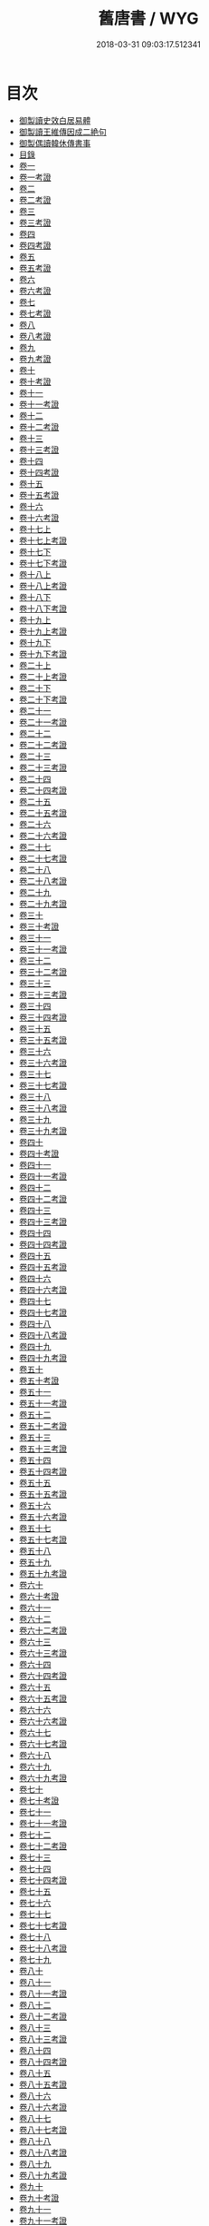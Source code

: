 #+TITLE: 舊唐書 / WYG
#+DATE: 2018-03-31 09:03:17.512341
* 目次
 - [[file:KR2a0026_000.txt::000-1b][御製讀史效白居易體]]
 - [[file:KR2a0026_000.txt::000-2a][御製讀王維傳因成二絶句]]
 - [[file:KR2a0026_000.txt::000-3a][御製偶讀韓休傳書事]]
 - [[file:KR2a0026_000.txt::000-4a][目錄]]
 - [[file:KR2a0026_001.txt::001-1a][卷一]]
 - [[file:KR2a0026_001.txt::001-22a][卷一考證]]
 - [[file:KR2a0026_002.txt::002-1a][卷二]]
 - [[file:KR2a0026_002.txt::002-23a][卷二考證]]
 - [[file:KR2a0026_003.txt::003-1a][卷三]]
 - [[file:KR2a0026_003.txt::003-27a][卷三考證]]
 - [[file:KR2a0026_004.txt::004-1a][卷四]]
 - [[file:KR2a0026_004.txt::004-26a][卷四考證]]
 - [[file:KR2a0026_005.txt::005-1a][卷五]]
 - [[file:KR2a0026_005.txt::005-27a][卷五考證]]
 - [[file:KR2a0026_006.txt::006-1a][卷六]]
 - [[file:KR2a0026_006.txt::006-21a][卷六考證]]
 - [[file:KR2a0026_007.txt::007-1a][卷七]]
 - [[file:KR2a0026_007.txt::007-37a][卷七考證]]
 - [[file:KR2a0026_008.txt::008-1a][卷八]]
 - [[file:KR2a0026_008.txt::008-46a][卷八考證]]
 - [[file:KR2a0026_009.txt::009-1a][卷九]]
 - [[file:KR2a0026_009.txt::009-36a][卷九考證]]
 - [[file:KR2a0026_010.txt::010-1a][卷十]]
 - [[file:KR2a0026_010.txt::010-35a][卷十考證]]
 - [[file:KR2a0026_011.txt::011-1a][卷十一]]
 - [[file:KR2a0026_011.txt::011-62a][卷十一考證]]
 - [[file:KR2a0026_012.txt::012-1a][卷十二]]
 - [[file:KR2a0026_012.txt::012-55a][卷十二考證]]
 - [[file:KR2a0026_013.txt::013-1a][卷十三]]
 - [[file:KR2a0026_013.txt::013-49a][卷十三考證]]
 - [[file:KR2a0026_014.txt::014-1a][卷十四]]
 - [[file:KR2a0026_014.txt::014-47a][卷十四考證]]
 - [[file:KR2a0026_015.txt::015-1a][卷十五]]
 - [[file:KR2a0026_015.txt::015-44a][卷十五考證]]
 - [[file:KR2a0026_016.txt::016-1a][卷十六]]
 - [[file:KR2a0026_016.txt::016-44a][卷十六考證]]
 - [[file:KR2a0026_017.txt::017-1a][卷十七上]]
 - [[file:KR2a0026_017.txt::017-38a][卷十七上考證]]
 - [[file:KR2a0026_017.txt::017-40a][卷十七下]]
 - [[file:KR2a0026_017.txt::017-101a][卷十七下考證]]
 - [[file:KR2a0026_018.txt::018-1a][卷十八上]]
 - [[file:KR2a0026_018.txt::018-39a][卷十八上考證]]
 - [[file:KR2a0026_018.txt::018-40a][卷十八下]]
 - [[file:KR2a0026_018.txt::018-83a][卷十八下考證]]
 - [[file:KR2a0026_019.txt::019-1a][卷十九上]]
 - [[file:KR2a0026_019.txt::019-49a][卷十九上考證]]
 - [[file:KR2a0026_019.txt::019-52a][卷十九下]]
 - [[file:KR2a0026_019.txt::019-105a][卷十九下考證]]
 - [[file:KR2a0026_020.txt::020-1a][卷二十上]]
 - [[file:KR2a0026_020.txt::020-66a][卷二十上考證]]
 - [[file:KR2a0026_020.txt::020-68a][卷二十下]]
 - [[file:KR2a0026_020.txt::020-108a][卷二十下考證]]
 - [[file:KR2a0026_021.txt::021-1a][卷二十一]]
 - [[file:KR2a0026_021.txt::021-40a][卷二十一考證]]
 - [[file:KR2a0026_022.txt::022-1a][卷二十二]]
 - [[file:KR2a0026_022.txt::022-37a][卷二十二考證]]
 - [[file:KR2a0026_023.txt::023-1a][卷二十三]]
 - [[file:KR2a0026_023.txt::023-31a][卷二十三考證]]
 - [[file:KR2a0026_024.txt::024-1a][卷二十四]]
 - [[file:KR2a0026_024.txt::024-37a][卷二十四考證]]
 - [[file:KR2a0026_025.txt::025-1a][卷二十五]]
 - [[file:KR2a0026_025.txt::025-44a][卷二十五考證]]
 - [[file:KR2a0026_026.txt::026-1a][卷二十六]]
 - [[file:KR2a0026_026.txt::026-44a][卷二十六考證]]
 - [[file:KR2a0026_027.txt::027-1a][卷二十七]]
 - [[file:KR2a0026_027.txt::027-24a][卷二十七考證]]
 - [[file:KR2a0026_028.txt::028-1a][卷二十八]]
 - [[file:KR2a0026_028.txt::028-22a][卷二十八考證]]
 - [[file:KR2a0026_029.txt::029-1a][卷二十九]]
 - [[file:KR2a0026_029.txt::029-31a][卷二十九考證]]
 - [[file:KR2a0026_030.txt::030-1a][卷三十]]
 - [[file:KR2a0026_030.txt::030-47a][卷三十考證]]
 - [[file:KR2a0026_031.txt::031-1a][卷三十一]]
 - [[file:KR2a0026_031.txt::031-27a][卷三十一考證]]
 - [[file:KR2a0026_032.txt::032-1a][卷三十二]]
 - [[file:KR2a0026_032.txt::032-24a][卷三十二考證]]
 - [[file:KR2a0026_033.txt::033-1a][卷三十三]]
 - [[file:KR2a0026_033.txt::033-51a][卷三十三考證]]
 - [[file:KR2a0026_034.txt::034-1a][卷三十四]]
 - [[file:KR2a0026_034.txt::034-112a][卷三十四考證]]
 - [[file:KR2a0026_035.txt::035-1a][卷三十五]]
 - [[file:KR2a0026_035.txt::035-20a][卷三十五考證]]
 - [[file:KR2a0026_036.txt::036-1a][卷三十六]]
 - [[file:KR2a0026_036.txt::036-34a][卷三十六考證]]
 - [[file:KR2a0026_037.txt::037-1a][卷三十七]]
 - [[file:KR2a0026_037.txt::037-40a][卷三十七考證]]
 - [[file:KR2a0026_038.txt::038-1a][卷三十八]]
 - [[file:KR2a0026_038.txt::038-81a][卷三十八考證]]
 - [[file:KR2a0026_039.txt::039-1a][卷三十九]]
 - [[file:KR2a0026_039.txt::039-101a][卷三十九考證]]
 - [[file:KR2a0026_040.txt::040-1a][卷四十]]
 - [[file:KR2a0026_040.txt::040-91a][卷四十考證]]
 - [[file:KR2a0026_041.txt::041-1a][卷四十一]]
 - [[file:KR2a0026_041.txt::041-112a][卷四十一考證]]
 - [[file:KR2a0026_042.txt::042-1a][卷四十二]]
 - [[file:KR2a0026_042.txt::042-36a][卷四十二考證]]
 - [[file:KR2a0026_043.txt::043-1a][卷四十三]]
 - [[file:KR2a0026_043.txt::043-106a][卷四十三考證]]
 - [[file:KR2a0026_044.txt::044-1a][卷四十四]]
 - [[file:KR2a0026_044.txt::044-74a][卷四十四考證]]
 - [[file:KR2a0026_045.txt::045-1a][卷四十五]]
 - [[file:KR2a0026_045.txt::045-35a][卷四十五考證]]
 - [[file:KR2a0026_046.txt::046-1a][卷四十六]]
 - [[file:KR2a0026_046.txt::046-59a][卷四十六考證]]
 - [[file:KR2a0026_047.txt::047-1a][卷四十七]]
 - [[file:KR2a0026_047.txt::047-59a][卷四十七考證]]
 - [[file:KR2a0026_048.txt::048-1a][卷四十八]]
 - [[file:KR2a0026_048.txt::048-35a][卷四十八考證]]
 - [[file:KR2a0026_049.txt::049-1a][卷四十九]]
 - [[file:KR2a0026_049.txt::049-24a][卷四十九考證]]
 - [[file:KR2a0026_050.txt::050-1a][卷五十]]
 - [[file:KR2a0026_050.txt::050-33a][卷五十考證]]
 - [[file:KR2a0026_051.txt::051-1a][卷五十一]]
 - [[file:KR2a0026_051.txt::051-28a][卷五十一考證]]
 - [[file:KR2a0026_052.txt::052-1a][卷五十二]]
 - [[file:KR2a0026_052.txt::052-28a][卷五十二考證]]
 - [[file:KR2a0026_053.txt::053-1a][卷五十三]]
 - [[file:KR2a0026_053.txt::053-26a][卷五十三考證]]
 - [[file:KR2a0026_054.txt::054-1a][卷五十四]]
 - [[file:KR2a0026_054.txt::054-24a][卷五十四考證]]
 - [[file:KR2a0026_055.txt::055-1a][卷五十五]]
 - [[file:KR2a0026_055.txt::055-23a][卷五十五考證]]
 - [[file:KR2a0026_056.txt::056-1a][卷五十六]]
 - [[file:KR2a0026_056.txt::056-28a][卷五十六考證]]
 - [[file:KR2a0026_057.txt::057-1a][卷五十七]]
 - [[file:KR2a0026_057.txt::057-24a][卷五十七考證]]
 - [[file:KR2a0026_058.txt::058-1a][卷五十八]]
 - [[file:KR2a0026_059.txt::059-1a][卷五十九]]
 - [[file:KR2a0026_059.txt::059-26a][卷五十九考證]]
 - [[file:KR2a0026_060.txt::060-1a][卷六十]]
 - [[file:KR2a0026_060.txt::060-26a][卷六十考證]]
 - [[file:KR2a0026_061.txt::061-1a][卷六十一]]
 - [[file:KR2a0026_062.txt::062-1a][卷六十二]]
 - [[file:KR2a0026_062.txt::062-26a][卷六十二考證]]
 - [[file:KR2a0026_063.txt::063-1a][卷六十三]]
 - [[file:KR2a0026_063.txt::063-22a][卷六十三考證]]
 - [[file:KR2a0026_064.txt::064-1a][卷六十四]]
 - [[file:KR2a0026_064.txt::064-33a][卷六十四考證]]
 - [[file:KR2a0026_065.txt::065-1a][卷六十五]]
 - [[file:KR2a0026_065.txt::065-73a][卷六十五考證]]
 - [[file:KR2a0026_066.txt::066-1a][卷六十六]]
 - [[file:KR2a0026_066.txt::066-20a][卷六十六考證]]
 - [[file:KR2a0026_067.txt::067-1a][卷六十七]]
 - [[file:KR2a0026_067.txt::067-26a][卷六十七考證]]
 - [[file:KR2a0026_068.txt::068-1a][卷六十八]]
 - [[file:KR2a0026_069.txt::069-1a][卷六十九]]
 - [[file:KR2a0026_069.txt::069-23a][卷六十九考證]]
 - [[file:KR2a0026_070.txt::070-1a][卷七十]]
 - [[file:KR2a0026_070.txt::070-23a][卷七十考證]]
 - [[file:KR2a0026_071.txt::071-1a][卷七十一]]
 - [[file:KR2a0026_071.txt::071-25a][卷七十一考證]]
 - [[file:KR2a0026_072.txt::072-1a][卷七十二]]
 - [[file:KR2a0026_072.txt::072-28a][卷七十二考證]]
 - [[file:KR2a0026_073.txt::073-1a][卷七十三]]
 - [[file:KR2a0026_074.txt::074-1a][卷七十四]]
 - [[file:KR2a0026_074.txt::074-26a][卷七十四考證]]
 - [[file:KR2a0026_075.txt::075-1a][卷七十五]]
 - [[file:KR2a0026_076.txt::076-1a][卷七十六]]
 - [[file:KR2a0026_077.txt::077-1a][卷七十七]]
 - [[file:KR2a0026_077.txt::077-30a][卷七十七考證]]
 - [[file:KR2a0026_078.txt::078-1a][卷七十八]]
 - [[file:KR2a0026_078.txt::078-21a][卷七十八考證]]
 - [[file:KR2a0026_079.txt::079-1a][卷七十九]]
 - [[file:KR2a0026_080.txt::080-1a][卷八十]]
 - [[file:KR2a0026_081.txt::081-1a][卷八十一]]
 - [[file:KR2a0026_081.txt::081-17a][卷八十一考證]]
 - [[file:KR2a0026_082.txt::082-1a][卷八十二]]
 - [[file:KR2a0026_082.txt::082-17a][卷八十二考證]]
 - [[file:KR2a0026_083.txt::083-1a][卷八十三]]
 - [[file:KR2a0026_083.txt::083-20a][卷八十三考證]]
 - [[file:KR2a0026_084.txt::084-1a][卷八十四]]
 - [[file:KR2a0026_084.txt::084-28a][卷八十四考證]]
 - [[file:KR2a0026_085.txt::085-1a][卷八十五]]
 - [[file:KR2a0026_085.txt::085-14a][卷八十五考證]]
 - [[file:KR2a0026_086.txt::086-1a][卷八十六]]
 - [[file:KR2a0026_086.txt::086-24a][卷八十六考證]]
 - [[file:KR2a0026_087.txt::087-1a][卷八十七]]
 - [[file:KR2a0026_087.txt::087-22a][卷八十七考證]]
 - [[file:KR2a0026_088.txt::088-1a][卷八十八]]
 - [[file:KR2a0026_088.txt::088-31a][卷八十八考證]]
 - [[file:KR2a0026_089.txt::089-1a][卷八十九]]
 - [[file:KR2a0026_089.txt::089-32a][卷八十九考證]]
 - [[file:KR2a0026_090.txt::090-1a][卷九十]]
 - [[file:KR2a0026_090.txt::090-21a][卷九十考證]]
 - [[file:KR2a0026_091.txt::091-1a][卷九十一]]
 - [[file:KR2a0026_091.txt::091-23a][卷九十一考證]]
 - [[file:KR2a0026_092.txt::092-1a][卷九十二]]
 - [[file:KR2a0026_092.txt::092-39a][卷九十二考證]]
 - [[file:KR2a0026_093.txt::093-1a][卷九十三]]
 - [[file:KR2a0026_093.txt::093-71a][卷九十三考證]]
 - [[file:KR2a0026_094.txt::094-1a][卷九十四]]
 - [[file:KR2a0026_095.txt::095-1a][卷九十五]]
 - [[file:KR2a0026_096.txt::096-1a][卷九十六]]
 - [[file:KR2a0026_096.txt::096-22a][卷九十六考證]]
 - [[file:KR2a0026_097.txt::097-1a][卷九十七]]
 - [[file:KR2a0026_097.txt::097-29a][卷九十七考證]]
 - [[file:KR2a0026_098.txt::098-1a][卷九十八]]
 - [[file:KR2a0026_098.txt::098-31a][卷九十八考證]]
 - [[file:KR2a0026_099.txt::099-1a][卷九十九]]
 - [[file:KR2a0026_099.txt::099-27a][卷九十九考證]]
 - [[file:KR2a0026_100.txt::100-1a][卷一百]]
 - [[file:KR2a0026_101.txt::101-1a][卷一百一]]
 - [[file:KR2a0026_101.txt::101-36a][卷一百一考證]]
 - [[file:KR2a0026_102.txt::102-1a][卷一百二]]
 - [[file:KR2a0026_102.txt::102-31a][卷一百二考證]]
 - [[file:KR2a0026_103.txt::103-1a][卷一百三]]
 - [[file:KR2a0026_104.txt::104-1a][卷一百四]]
 - [[file:KR2a0026_104.txt::104-19a][卷一百四考證]]
 - [[file:KR2a0026_105.txt::105-1a][卷一百五]]
 - [[file:KR2a0026_105.txt::105-23a][卷一百五考證]]
 - [[file:KR2a0026_106.txt::106-1a][卷一百六]]
 - [[file:KR2a0026_106.txt::106-30a][卷一百六考證]]
 - [[file:KR2a0026_107.txt::107-1a][卷一百七]]
 - [[file:KR2a0026_107.txt::107-21a][卷一百七考證]]
 - [[file:KR2a0026_108.txt::108-1a][卷一百八]]
 - [[file:KR2a0026_109.txt::109-1a][卷一百九]]
 - [[file:KR2a0026_109.txt::109-21a][卷一百九考證]]
 - [[file:KR2a0026_110.txt::110-1a][卷一百十]]
 - [[file:KR2a0026_110.txt::110-18a][卷一百十考證]]
 - [[file:KR2a0026_111.txt::111-1a][卷一百十一]]
 - [[file:KR2a0026_112.txt::112-1a][卷一百十二]]
 - [[file:KR2a0026_112.txt::112-18a][卷一百十二考證]]
 - [[file:KR2a0026_113.txt::113-1a][卷一百十三]]
 - [[file:KR2a0026_114.txt::114-1a][卷一百十四]]
 - [[file:KR2a0026_114.txt::114-15a][卷一百十四考證]]
 - [[file:KR2a0026_115.txt::115-1a][卷一百十五]]
 - [[file:KR2a0026_116.txt::116-1a][卷一百十六]]
 - [[file:KR2a0026_117.txt::117-1a][卷一百十七]]
 - [[file:KR2a0026_117.txt::117-19a][卷一百十七考證]]
 - [[file:KR2a0026_118.txt::118-1a][卷一百十八]]
 - [[file:KR2a0026_118.txt::118-26a][卷一百十八考證]]
 - [[file:KR2a0026_119.txt::119-1a][卷一百十九]]
 - [[file:KR2a0026_119.txt::119-27a][卷一百十九考證]]
 - [[file:KR2a0026_120.txt::120-1a][卷一百二十]]
 - [[file:KR2a0026_121.txt::121-1a][卷一百二十一]]
 - [[file:KR2a0026_121.txt::121-27a][卷一百二十一考證]]
 - [[file:KR2a0026_122.txt::122-1a][卷一百二十二]]
 - [[file:KR2a0026_122.txt::122-16a][卷一百二十二考證]]
 - [[file:KR2a0026_123.txt::123-1a][卷一百二十三]]
 - [[file:KR2a0026_123.txt::123-18a][卷一百二十三考證]]
 - [[file:KR2a0026_124.txt::124-1a][卷一百二十四]]
 - [[file:KR2a0026_125.txt::125-1a][卷一百二十五]]
 - [[file:KR2a0026_126.txt::126-1a][卷一百二十六]]
 - [[file:KR2a0026_127.txt::127-1a][卷一百二十七]]
 - [[file:KR2a0026_128.txt::128-1a][卷一百二十八]]
 - [[file:KR2a0026_128.txt::128-21a][卷一百二十八考證]]
 - [[file:KR2a0026_129.txt::129-1a][卷一百二十九]]
 - [[file:KR2a0026_130.txt::130-1a][卷一百三十]]
 - [[file:KR2a0026_130.txt::130-19a][卷一百三十考證]]
 - [[file:KR2a0026_131.txt::131-1a][卷一百三十一]]
 - [[file:KR2a0026_131.txt::131-15a][卷一百三十一考證]]
 - [[file:KR2a0026_132.txt::132-1a][卷一百三十二]]
 - [[file:KR2a0026_133.txt::133-1a][卷一百三十三]]
 - [[file:KR2a0026_133.txt::133-37a][卷一百三十三考證]]
 - [[file:KR2a0026_134.txt::134-1a][卷一百三十四]]
 - [[file:KR2a0026_134.txt::134-32a][卷一百三十四考證]]
 - [[file:KR2a0026_135.txt::135-1a][卷一百三十五]]
 - [[file:KR2a0026_135.txt::135-42a][卷一百三十五考證]]
 - [[file:KR2a0026_136.txt::136-1a][卷一百三十六]]
 - [[file:KR2a0026_136.txt::136-17a][卷一百三十六考證]]
 - [[file:KR2a0026_137.txt::137-1a][卷一百三十七]]
 - [[file:KR2a0026_137.txt::137-20a][卷一百三十七考證]]
 - [[file:KR2a0026_138.txt::138-1a][卷一百三十八]]
 - [[file:KR2a0026_139.txt::139-1a][卷一百三十九]]
 - [[file:KR2a0026_140.txt::140-1a][卷一百四十]]
 - [[file:KR2a0026_141.txt::141-1a][卷一百四十一]]
 - [[file:KR2a0026_141.txt::141-36a][卷一百四十一考證]]
 - [[file:KR2a0026_142.txt::142-1a][卷一百四十二]]
 - [[file:KR2a0026_142.txt::142-38a][卷一百四十二考證]]
 - [[file:KR2a0026_143.txt::143-1a][卷一百四十三]]
 - [[file:KR2a0026_143.txt::143-78a][卷一百四十三考證]]
 - [[file:KR2a0026_144.txt::144-1a][卷一百四十四]]
 - [[file:KR2a0026_144.txt::144-24a][卷一百四十四考證]]
 - [[file:KR2a0026_145.txt::145-1a][卷一百四十五]]
 - [[file:KR2a0026_145.txt::145-30a][卷一百四十五考證]]
 - [[file:KR2a0026_146.txt::146-1a][卷一百四十六]]
 - [[file:KR2a0026_146.txt::146-21a][卷一百四十六考證]]
 - [[file:KR2a0026_147.txt::147-1a][卷一百四十七]]
 - [[file:KR2a0026_148.txt::148-1a][卷一百四十八]]
 - [[file:KR2a0026_148.txt::148-24a][卷一百四十八考證]]
 - [[file:KR2a0026_149.txt::149-1a][卷一百四十九]]
 - [[file:KR2a0026_149.txt::149-41a][卷一百四十九考證]]
 - [[file:KR2a0026_150.txt::150-1a][卷一百五十]]
 - [[file:KR2a0026_150.txt::150-13a][卷一百五十考證]]
 - [[file:KR2a0026_151.txt::151-1a][卷一百五十一]]
 - [[file:KR2a0026_152.txt::152-1a][卷一百五十二]]
 - [[file:KR2a0026_153.txt::153-1a][卷一百五十三]]
 - [[file:KR2a0026_154.txt::154-1a][卷一百五十四]]
 - [[file:KR2a0026_155.txt::155-1a][卷一百五十五]]
 - [[file:KR2a0026_155.txt::155-20a][卷一百五十五考證]]
 - [[file:KR2a0026_156.txt::156-1a][卷一百五十六]]
 - [[file:KR2a0026_157.txt::157-1a][卷一百五十七]]
 - [[file:KR2a0026_157.txt::157-21a][卷一百五十七考證]]
 - [[file:KR2a0026_158.txt::158-1a][卷一百五十八]]
 - [[file:KR2a0026_159.txt::159-1a][卷一百五十九]]
 - [[file:KR2a0026_159.txt::159-21a][卷一百五十九考證]]
 - [[file:KR2a0026_160.txt::160-1a][卷一百六十]]
 - [[file:KR2a0026_160.txt::160-28a][卷一百六十考證]]
 - [[file:KR2a0026_161.txt::161-1a][卷一百六十一]]
 - [[file:KR2a0026_161.txt::161-28a][卷一百六十一考證]]
 - [[file:KR2a0026_162.txt::162-1a][卷一百六十二]]
 - [[file:KR2a0026_162.txt::162-20a][卷一百六十二考證]]
 - [[file:KR2a0026_163.txt::163-1a][卷一百六十三]]
 - [[file:KR2a0026_164.txt::164-1a][卷一百六十四]]
 - [[file:KR2a0026_165.txt::165-1a][卷一百六十五]]
 - [[file:KR2a0026_165.txt::165-38a][卷一百六十五考證]]
 - [[file:KR2a0026_166.txt::166-1a][卷一百六十六]]
 - [[file:KR2a0026_167.txt::167-1a][卷一百六十七]]
 - [[file:KR2a0026_167.txt::167-19a][卷一百六十七考證]]
 - [[file:KR2a0026_168.txt::168-1a][卷一百六十八]]
 - [[file:KR2a0026_168.txt::168-22a][卷一百六十八考證]]
 - [[file:KR2a0026_169.txt::169-1a][卷一百六十九]]
 - [[file:KR2a0026_170.txt::170-1a][卷一百七十]]
 - [[file:KR2a0026_171.txt::171-1a][卷一百七十一]]
 - [[file:KR2a0026_172.txt::172-1a][卷一百七十二]]
 - [[file:KR2a0026_172.txt::172-39a][卷一百七十二考證]]
 - [[file:KR2a0026_173.txt::173-1a][卷一百七十三]]
 - [[file:KR2a0026_173.txt::173-26a][卷一百七十三考證]]
 - [[file:KR2a0026_174.txt::174-1a][卷一百七十四]]
 - [[file:KR2a0026_174.txt::174-30a][卷一百七十四考證]]
 - [[file:KR2a0026_175.txt::175-1a][卷一百七十五]]
 - [[file:KR2a0026_175.txt::175-20a][卷一百七十五考證]]
 - [[file:KR2a0026_176.txt::176-1a][卷一百七十六]]
 - [[file:KR2a0026_176.txt::176-34a][卷一百七十六考證]]
 - [[file:KR2a0026_177.txt::177-1a][卷一百七十七]]
 - [[file:KR2a0026_178.txt::178-1a][卷一百七十八]]
 - [[file:KR2a0026_178.txt::178-31a][卷一百七十八考證]]
 - [[file:KR2a0026_179.txt::179-1a][卷一百七十九]]
 - [[file:KR2a0026_179.txt::179-35a][卷一百七十九考證]]
 - [[file:KR2a0026_180.txt::180-1a][卷一百八十]]
 - [[file:KR2a0026_181.txt::181-1a][卷一百八十一]]
 - [[file:KR2a0026_181.txt::181-12a][卷一百八十一考證]]
 - [[file:KR2a0026_182.txt::182-1a][卷一百八十二]]
 - [[file:KR2a0026_183.txt::183-1a][卷一百八十三]]
 - [[file:KR2a0026_183.txt::183-40a][卷一百八十三考證]]
 - [[file:KR2a0026_184.txt::184-1a][卷一百八十四]]
 - [[file:KR2a0026_184.txt::184-35a][卷一百八十四考證]]
 - [[file:KR2a0026_185.txt::185-1a][卷一百八十五上]]
 - [[file:KR2a0026_185.txt::185-29a][卷一百八十五下]]
 - [[file:KR2a0026_186.txt::186-1a][卷一百八十六上]]
 - [[file:KR2a0026_186.txt::186-21a][卷一百八十六上考證]]
 - [[file:KR2a0026_186.txt::186-22a][卷一百八十六下]]
 - [[file:KR2a0026_187.txt::187-1a][卷一百八十七上]]
 - [[file:KR2a0026_187.txt::187-29a][卷一百八十七下]]
